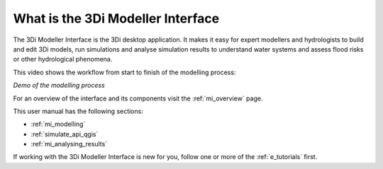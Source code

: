 .. _mi_what_is:

What is the 3Di Modeller Interface
==================================

The 3Di Modeller Interface is the 3Di desktop application. It makes it easy for expert modellers and hydrologists to build and edit 3Di models, run simulations and analyse simulation results to understand water systems and assess flood risks or other hydrological phenomena.

This video shows the workflow from start to finish of the modelling process:

.. raw:: html

    <iframe width="560" height="315" src="https://www.youtube.com/embed/Uvjf4s77vr0" title="YouTube video player" frameborder="0" allow="accelerometer; autoplay; clipboard-write; encrypted-media; gyroscope; picture-in-picture" allowfullscreen></iframe>

*Demo of the modelling process*

For an overview of the interface and its components visit the :ref:`mi_overview` page.


This user manual has the following sections:

- :ref:`mi_modelling`
- :ref:`simulate_api_qgis`
- :ref:`mi_analysing_results`

If working with the 3Di Modeller Interface is new for you, follow one or more of the :ref:`e_tutorials` first.